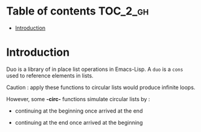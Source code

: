
#+STARTUP: showall

* Table of contents                                                     :TOC_2_gh:
- [[#introduction][Introduction]]

* Introduction

Duo is a library of in place list operations in Emacs-Lisp. A =duo= is
a =cons= used to reference elements in lists.

Caution : apply these functions to circular lists
would produce infinite loops.

However, some *-circ-* functions simulate circular lists by :

  - continuing at the beginning once arrived at the end

  - continuing at the end once arrived at the beginning
